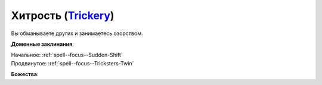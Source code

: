 .. title:: Домен хитрости (Trickery Domain)

.. rst-class:: domain
.. _Domain--Trickery:

Хитрость (`Trickery <https://2e.aonprd.com/Domains.aspx?ID=31>`_)
=============================================================================================================

Вы обманываете других и занимаетесь озорством.

**Доменные заклинания**:

| Начальное: :ref:`spell--focus--Sudden-Shift`
| Продвинутое: :ref:`spell--focus--Tricksters-Twin`


**Божества**:

.. hlist::
	:columns: 2

	* :doc:`/lost_omens/Deity/Core/Asmodeus`
	* :doc:`/lost_omens/Deity/Core/Calistria`
	* :doc:`/lost_omens/Deity/Core/Lamashtu`
	* :doc:`/lost_omens/Deity/Core/Norgorber`
	* :doc:`/lost_omens/Deity/Other/Achaekek`
	* :doc:`/lost_omens/Deity/Other/Besmara`
	* :doc:`/lost_omens/Deity/Other/Chaldira`
	* :doc:`/lost_omens/Deity/Other/Grandmother-Spider`
	* :doc:`/lost_omens/Deity/Other/Nivi-Rhombodazzle`
	* :doc:`/lost_omens/Deity/Other/Sivanah`
	* :doc:`/lost_omens/Deity/Archdevil/Baalzebul`
	* :doc:`/lost_omens/Deity/Archdevil/Belial`
	* :doc:`/lost_omens/Deity/Queen-of-Night/Mahathallah`
	* :doc:`/lost_omens/Deity/Demon-Lord/Pazuzu`
	* :doc:`/lost_omens/Deity/Demon-Lord/Shax`
	* :doc:`/lost_omens/Deity/Demon-Lord/Sifkesh`
	* :doc:`/lost_omens/Deity/Eldest/The-Lantern-King`
	* :doc:`/lost_omens/Deity/Monitor-Demigod/Ydajisk`
	* :doc:`/lost_omens/Deity/Outer-God-and-Great-Old-One/Nyarlathotep`
